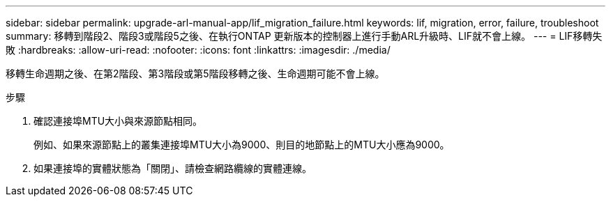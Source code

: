 ---
sidebar: sidebar 
permalink: upgrade-arl-manual-app/lif_migration_failure.html 
keywords: lif, migration, error, failure, troubleshoot 
summary: 移轉到階段2、階段3或階段5之後、在執行ONTAP 更新版本的控制器上進行手動ARL升級時、LIF就不會上線。 
---
= LIF移轉失敗
:hardbreaks:
:allow-uri-read: 
:nofooter: 
:icons: font
:linkattrs: 
:imagesdir: ./media/


[role="lead"]
移轉生命週期之後、在第2階段、第3階段或第5階段移轉之後、生命週期可能不會上線。

.步驟
. 確認連接埠MTU大小與來源節點相同。
+
例如、如果來源節點上的叢集連接埠MTU大小為9000、則目的地節點上的MTU大小應為9000。

. 如果連接埠的實體狀態為「關閉」、請檢查網路纜線的實體連線。

